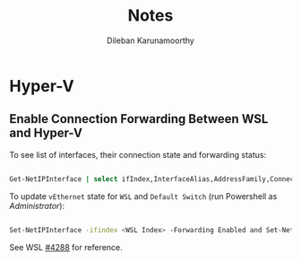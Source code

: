 #+TITLE: Notes
#+AUTHOR: Dileban Karunamoorthy
#+EMAIL: dileban@gmail.com
#+HTML_HEAD: <link rel="stylesheet" type="text/css" href="https://orgmode.org/worg/style/worg.css" />

* Hyper-V

** Enable Connection Forwarding Between WSL and Hyper-V

To see list of interfaces, their connection state and forwarding status:

#+BEGIN_SRC sh

Get-NetIPInterface | select ifIndex,InterfaceAlias,AddressFamily,ConnectionState,Forwarding | Sort-Object -Property IfIndex | Format-Table

#+END_SRC


To update =vEthernet= state for =WSL= and =Default Switch= (run Powershell as /Administrator/):

#+BEGIN_SRC sh

Set-NetIPInterface -ifindex <WSL Index> -Forwarding Enabled and Set-NetIPInterface -ifindex <Default Switch Index> -Forwarding Enabled

#+END_SRC

See WSL [[https://github.com/microsoft/WSL/issues/4288][#4288]] for reference.



